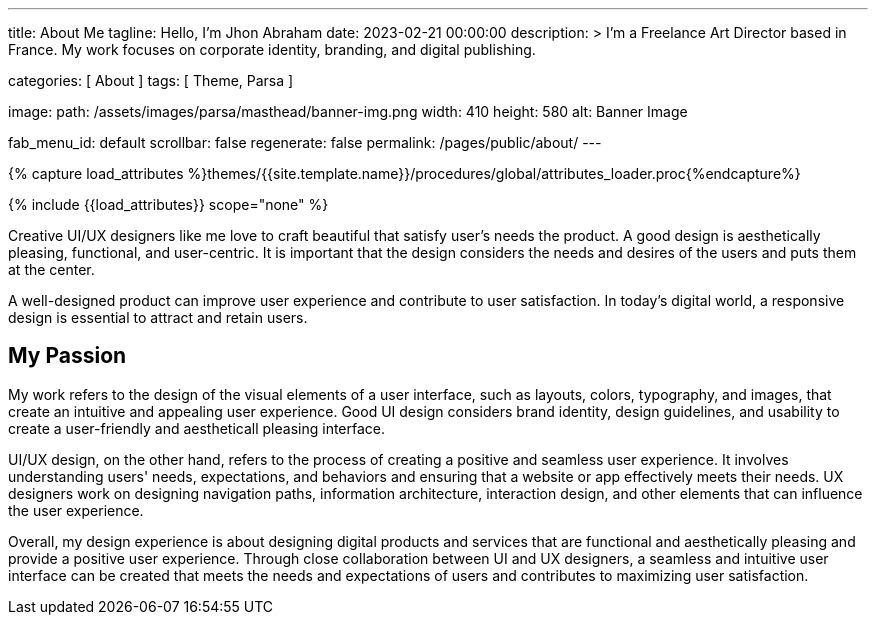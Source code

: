 ---
title:                                  About Me
tagline:                                Hello, I’m Jhon Abraham
date:                                   2023-02-21 00:00:00
description: >
                                        I'm a Freelance Art Director based in France.
                                        My work focuses on corporate identity, branding,
                                        and digital publishing.

categories:                             [ About ]
tags:                                   [ Theme, Parsa ]

image:
  path:                                 /assets/images/parsa/masthead/banner-img.png
  width:                                410
  height:                               580
  alt:                                  Banner Image


fab_menu_id:                            default
scrollbar:                              false
regenerate:                             false
permalink:                              /pages/public/about/
---

// Page Initializer
// =============================================================================
// Enable the Liquid Preprocessor
:page-liquid:

// Set (local) page attributes here
// -----------------------------------------------------------------------------
// :page--attr:                         <attr-value>

//  Load Liquid procedures
// -----------------------------------------------------------------------------
{% capture load_attributes %}themes/{{site.template.name}}/procedures/global/attributes_loader.proc{%endcapture%}

// Load page attributes
// -----------------------------------------------------------------------------
{% include {{load_attributes}} scope="none" %}

// Page content
// ~~~~~~~~~~~~~~~~~~~~~~~~~~~~~~~~~~~~~~~~~~~~~~~~~~~~~~~~~~~~~~~~~~~~~~~~~~~~~
[role="dropcap"]
Creative UI/UX designers like me love to craft beautiful that satisfy user's
needs the product. A good design is aesthetically pleasing, functional, and
user-centric. It is important that the design considers the needs and desires
of the users and puts them at the center.

[role="mb-5"]
A well-designed product can improve user experience and contribute to user
satisfaction. In today's digital world, a responsive design is essential
to attract and retain users.

== My Passion

My work refers to the design of the visual elements of a user interface,
such as layouts, colors, typography, and images, that create an intuitive
and appealing user experience. Good UI design considers brand identity,
design guidelines, and usability to create a user-friendly and aestheticall
pleasing interface.

UI/UX design, on the other hand, refers to the process of creating a positive
and seamless user experience. It involves understanding users' needs,
expectations, and behaviors and ensuring that a website or app effectively
meets their needs. UX designers work on designing navigation paths,
information architecture, interaction design, and other elements that can
influence the user experience.

[role="mb-10"]
Overall, my design experience is about designing digital products and services
that are functional and aesthetically pleasing and provide a positive user
experience. Through close collaboration between UI and UX designers, a
seamless and intuitive user interface can be created that meets the needs
and expectations of users and contributes to maximizing user satisfaction.
